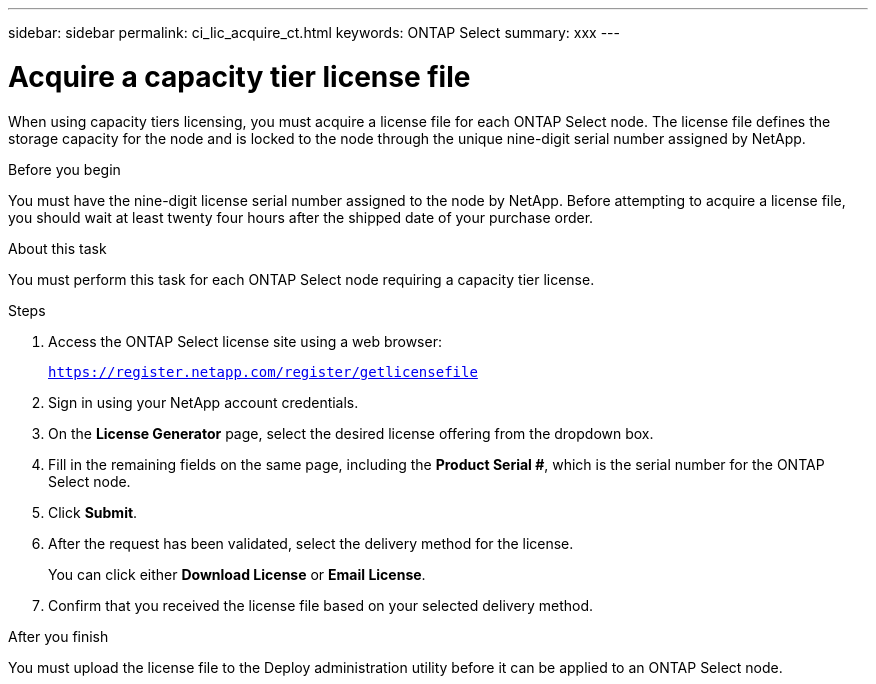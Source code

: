 ---
sidebar: sidebar
permalink: ci_lic_acquire_ct.html
keywords: ONTAP Select
summary: xxx
---

= Acquire a capacity tier license file
:hardbreaks:
:nofooter:
:icons: font
:linkattrs:
:imagesdir: ./media/

[.lead]
When using capacity tiers licensing, you must acquire a license file for each ONTAP Select node. The license file defines the storage capacity for the node and is locked to the node through the unique nine-digit serial number assigned by NetApp.

.Before you begin
You must have the nine-digit license serial number assigned to the node by NetApp. Before attempting to acquire a license file, you should wait at least twenty four hours after the shipped date of your purchase order.

.About this task
You must perform this task for each ONTAP Select node requiring a capacity tier license.

.Steps

. Access the ONTAP Select license site using a web browser:
+
`https://register.netapp.com/register/getlicensefile`

. Sign in using your NetApp account credentials.

. On the *License Generator* page, select the desired license offering from the dropdown box.

. Fill in the remaining fields on the same page, including the *Product Serial #*, which is the serial number for the ONTAP Select node.

. Click *Submit*.

. After the request has been validated, select the delivery method for the license.
+
You can click either *Download License* or *Email License*.

. Confirm that you received the license file based on your selected delivery method.

.After you finish
You must upload the license file to the Deploy administration utility before it can be applied to an ONTAP Select node.
